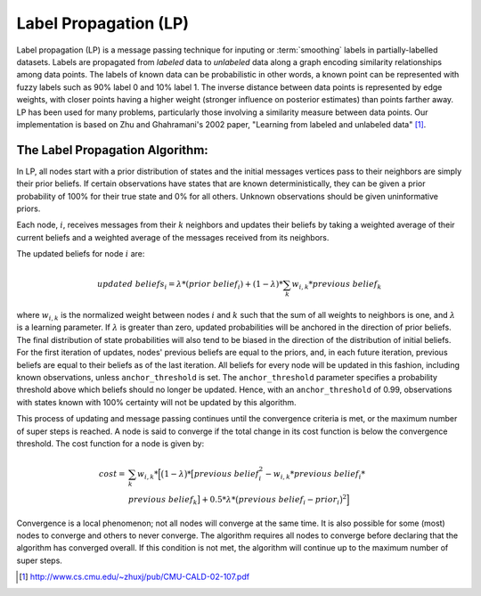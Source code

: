 Label Propagation (LP)
======================

Label propagation (LP) is a message passing technique for inputing or :term:`smoothing` labels in partially-labelled datasets. 
Labels are propagated from *labeled* data to *unlabeled* data along a graph encoding similarity relationships among data points.
The labels of known data can be probabilistic 
in other words, a known point can be represented with fuzzy labels such as 90% label 0 and 10% label 1.
The inverse distance between data points is represented by edge weights, with closer points having a higher weight (stronger influence
on posterior estimates) than points farther away. 
LP has been used for many problems, particularly those involving a similarity measure between data points.
Our implementation is based on Zhu and Ghahramani's 2002 paper, "Learning from labeled and unlabeled data" [#LP1]_.
  
The Label Propagation Algorithm:
--------------------------------
     
In LP, all nodes start with a prior distribution of states and the initial messages vertices pass to their neighbors are simply their prior beliefs. 
If certain observations have states that are known deterministically, they can be given a prior probability of 100% for their true state and 0% for 
all others.
Unknown observations should be given uninformative priors.
    
Each node, :math:`i`, receives messages from their :math:`k` neighbors and updates their beliefs by taking a weighted average of their current beliefs
and a weighted average of the messages received from its neighbors.
    
The updated beliefs for node :math:`i` are:

.. math::

    updated\ beliefs_{i} = \lambda * (prior\ belief_{i} ) + (1 - \lambda ) * \sum_k w_{i,k} * previous\ belief_{k}

where :math:`w_{i,k}` is the normalized weight between nodes :math:`i` and :math:`k` such that the sum of all weights to neighbors is one,
and :math:`\lambda` is a learning parameter.
If :math:`\lambda` is greater than zero, updated probabilities will be anchored in the direction of prior beliefs.
The final distribution of state probabilities will also tend to be biased in the direction of the distribution of initial beliefs. 
For the first iteration of updates, nodes' previous beliefs are equal to the priors, and, in each future iteration,
previous beliefs are equal to their beliefs as of the last iteration.
All beliefs for every node will be updated in this fashion, including known observations, unless ``anchor_threshold`` is set.
The ``anchor_threshold`` parameter specifies a probability threshold above which beliefs should no longer be updated. 
Hence, with an ``anchor_threshold`` of 0.99, observations with states known with 100% certainty will not be updated by this algorithm.

This process of updating and message passing continues until the convergence criteria is met, or the maximum number of super steps is reached.
A node is said to converge if the total change in its cost function is below the convergence threshold.
The cost function for a node is given by:

.. math::

    cost =& \sum_k w_{i,k} * \Big[ \big( 1 - \lambda \big) * \big[ previous\ belief_{i}^{2} - w_{i,k} * previous\ belief_{i} * \\
    & previous\ belief_{k} \big] + 0.5 * \lambda * \big( previous\ belief_{i} - prior_{i} \big) ^{2} \Big]


Convergence is a local phenomenon; not all nodes will converge at the same time. 
It is also possible for some (most) nodes to converge and others to never converge. 
The algorithm requires all nodes to converge before declaring that the algorithm has converged overall. 
If this condition is not met, the algorithm will continue up to the maximum number of super steps.

.. [#LP1] http://www.cs.cmu.edu/~zhuxj/pub/CMU-CALD-02-107.pdf

